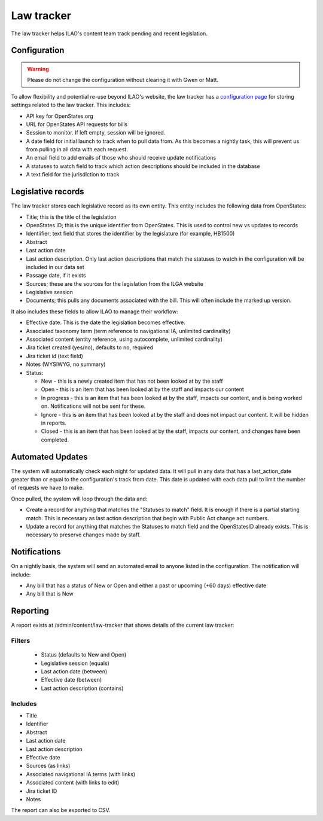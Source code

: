 ==================
Law tracker
==================

The law tracker helps ILAO's content team track pending and recent legislation.

Configuration
==============

.. warning:: Please do not change the configuration without clearing it with Gwen or Matt.

To allow flexibility and potential re-use beyond ILAO's website, the law tracker has a `configuration page <https://www.illinoislegalaid.org/admin/config/ilao_legislation_records/statesmonitoringsettings>`_ for storing settings related to the law tracker. This includes:

* API key for OpenStates.org
* URL for OpenStates API requests for bills
* Session to monitor. If left empty, session will be ignored.
* A date field for initial launch to track when to pull data from. As this becomes a nightly task, this will prevent us from pulling in all data with each request.
* An email field to add emails of those who should receive update notifications
* A statuses to watch field to track which action descriptions should be included in the database
* A text field for the jurisdiction to track

.. image:: ../assets/cms_law_tracker_config.png



Legislative records
=====================

The law tracker stores each legislative record as its own entity. This entity includes the following data from OpenStates:

* Title; this is the title of the legislation
* OpenStates ID; this is the unique identifier from OpenStates. This is used to control new vs updates to records
* Identiifier; text field that stores the identifier by the legislature (for example, HB1500)
* Abstract
* Last action date
* Last action description. Only last action descriptions that match the statuses to watch in the configuration will be included in our data set
* Passage date, if it exists
* Sources; these are the sources for the legislation from the ILGA website
* Legislative session
* Documents; this pulls any documents associated with the bill. This will often include the marked up version.

It also includes these fields to allow ILAO to manage their workflow:

* Effective date. This is the date the legislation becomes effective.
* Associated taxonomy term (term reference to navigational IA, unlimited cardinality)
* Associated content (entity reference, using autocomplete, unlimited cardinality)
* Jira ticket created (yes/no), defaults to no, required
* Jira ticket id (text field)
* Notes (WYSIWYG, no summary)
* Status:

  * New - this is a newly created item that has not been looked at by the staff
  * Open - this is an item that has been looked at by the staff and impacts our content
  * In progress - this is an item that has been looked at by the staff, impacts our content, and is being worked on. Notifications will not be sent for these.
  * Ignore - this is an item that has been looked at by the staff and does not impact our content. It will be hidden in reports.
  * Closed - this is an item that has been looked at by the staff, impacts our content, and changes have been completed.

.. image:: ../assets/cms_legislative_record.png

.. todo:: In a future iteration, direct integration with Jira would be nice.

Automated Updates
===================

The system will automatically check each night for updated data. It will pull in any data that has a last_action_date greater than or equal to the configuration's track from date. This date is updated with each data pull to limit the number of requests we have to make.

Once pulled, the system will loop through the data and:

* Create a record for anything that matches the "Statuses to match" field. It is enough if there is a partial starting match. This is necessary as last action description that begin with Public Act change act numbers.
* Update a record for anything that matches the Statuses to match field and the OpenStatesID already exists. This is necessary to preserve changes made by staff.


Notifications
================

On a nightly basis, the system will send an automated email to anyone listed in the configuration. The notification will include:

* Any bill that has a status of New or Open and either a past or upcoming (+60 days) effective date
* Any bill that is New


Reporting
=============

A report exists at /admin/content/law-tracker that shows details of the current law tracker:

Filters
----------

  * Status (defaults to New and Open)
  * Legislative session (equals)
  * Last action date (between)
  * Effective date (between)
  * Last action description (contains)

Includes
----------

* Title
* Identifier
* Abstract
* Last action date
* Last action description
* Effective date
* Sources (as links)
* Associated navigational IA terms (with links)
* Associated content (with links to edit)
* Jira ticket ID
* Notes


The report can also be exported to CSV.



